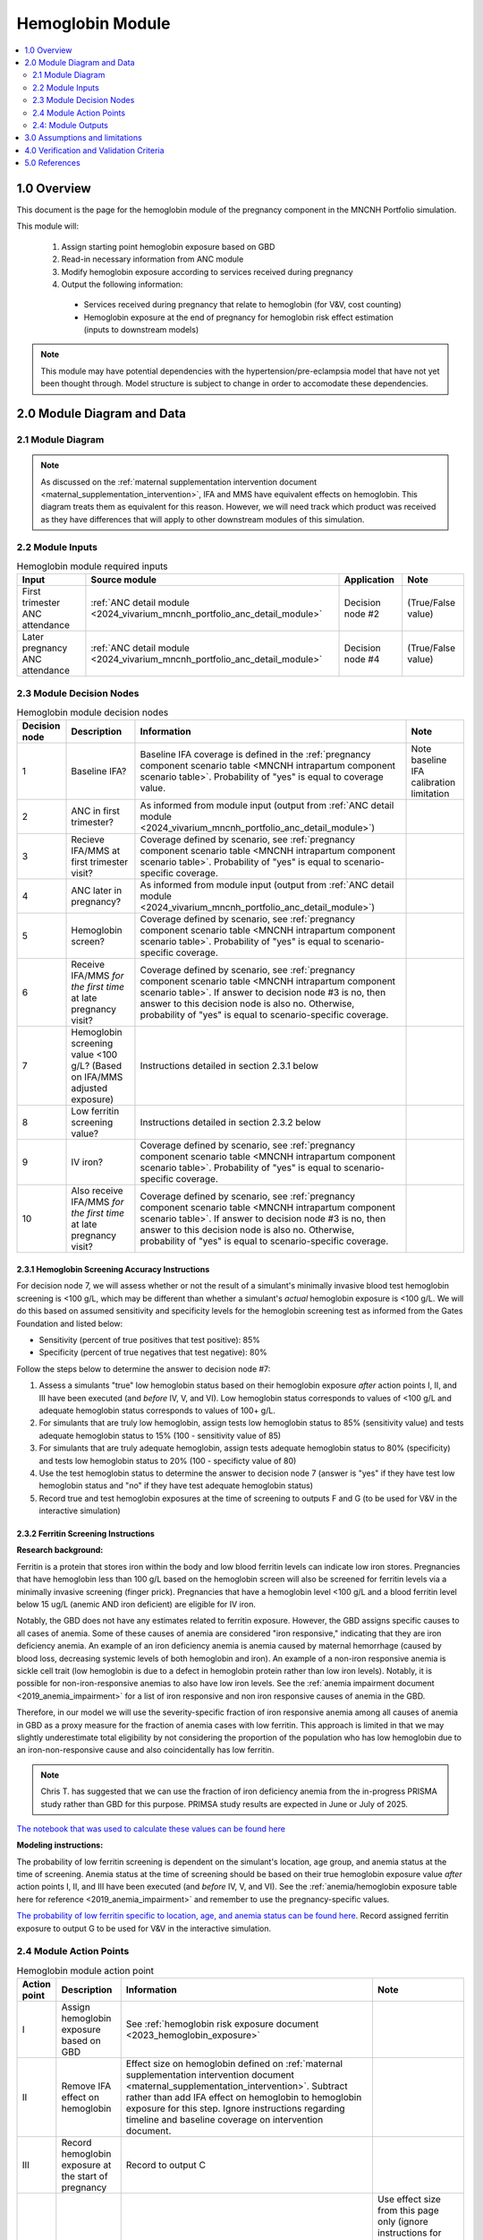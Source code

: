 .. role:: underline
    :class: underline

..
  Section title decorators for this document:

  ==============
  Document Title
  ==============

  Section Level 1 (#.0)
  +++++++++++++++++++++

  Section Level 2 (#.#)
  ---------------------

  Section Level 3 (#.#.#)
  ~~~~~~~~~~~~~~~~~~~~~~~

  Section Level 4
  ^^^^^^^^^^^^^^^

  Section Level 5
  '''''''''''''''

  The depth of each section level is determined by the order in which each
  decorator is encountered below. If you need an even deeper section level, just
  choose a new decorator symbol from the list here:
  https://docutils.sourceforge.io/docs/ref/rst/restructuredtext.html#sections
  And then add it to the list of decorators above.

.. _2024_vivarium_mncnh_portfolio_hemoglobin_module:

======================================
Hemoglobin Module
======================================

.. contents::
  :local:
  :depth: 2

1.0 Overview
++++++++++++

This document is the page for the hemoglobin module of the pregnancy component
in the MNCNH Portfolio simulation.

This module will:

  1. Assign starting point hemoglobin exposure based on GBD

  2. Read-in necessary information from ANC module

  3. Modify hemoglobin exposure according to services received during pregnancy

  4. Output the following information:

    - Services received during pregnancy that relate to hemoglobin (for V&V, cost counting)

    - Hemoglobin exposure at the end of pregnancy for hemoglobin risk effect estimation (inputs to downstream models)

.. note::

  This module may have potential dependencies with the hypertension/pre-eclampsia model that have not yet been thought through. Model structure is subject to change in order to accomodate these dependencies.

2.0 Module Diagram and Data
+++++++++++++++++++++++++++++++

2.1 Module Diagram
----------------------

.. note::
  
  As discussed on the :ref:`maternal supplementation intervention document <maternal_supplementation_intervention>`, IFA and MMS have equivalent effects on hemoglobin. This diagram treats them as equivalent for this reason. However, we will need track which product was received as they have differences that will apply to other downstream modules of this simulation. 

.. image:: hemoglobin_component.png

2.2 Module Inputs
---------------------

.. list-table:: Hemoglobin module required inputs
  :header-rows: 1

  * - Input
    - Source module
    - Application
    - Note
  * - First trimester ANC attendance 
    - :ref:`ANC detail module <2024_vivarium_mncnh_portfolio_anc_detail_module>`
    - Decision node #2
    - (True/False value)
  * - Later pregnancy ANC attendance
    - :ref:`ANC detail module <2024_vivarium_mncnh_portfolio_anc_detail_module>`
    - Decision node #4
    - (True/False value)


2.3 Module Decision Nodes
-----------------------------

.. list-table:: Hemoglobin module decision nodes
  :header-rows: 1

  * - Decision node
    - Description
    - Information
    - Note
  * - 1
    - Baseline IFA?
    - Baseline IFA coverage is defined in the :ref:`pregnancy component scenario table <MNCNH intrapartum component scenario table>`. Probability of "yes" is equal to coverage value.
    - Note baseline IFA calibration limitation
  * - 2
    - ANC in first trimester?
    - As informed from module input (output from :ref:`ANC detail module <2024_vivarium_mncnh_portfolio_anc_detail_module>`)
    - 
  * - 3
    - Recieve IFA/MMS at first trimester visit?
    - Coverage defined by scenario, see :ref:`pregnancy component scenario table <MNCNH intrapartum component scenario table>`. Probability of "yes" is equal to scenario-specific coverage.
    - 
  * - 4
    - ANC later in pregnancy?
    - As informed from module input (output from :ref:`ANC detail module <2024_vivarium_mncnh_portfolio_anc_detail_module>`)
    - 
  * - 5
    - Hemoglobin screen?
    - Coverage defined by scenario, see :ref:`pregnancy component scenario table <MNCNH intrapartum component scenario table>`. Probability of "yes" is equal to scenario-specific coverage.
    - 
  * - 6
    - Receive IFA/MMS *for the first time* at late pregnancy visit?
    - Coverage defined by scenario, see :ref:`pregnancy component scenario table <MNCNH intrapartum component scenario table>`. If answer to decision node #3 is no, then answer to this decision node is also no. Otherwise, probability of "yes" is equal to scenario-specific coverage.
    - 
  * - 7 
    - Hemoglobin screening value <100 g/L? (Based on IFA/MMS adjusted exposure)
    - Instructions detailed in section 2.3.1 below
    - 
  * - 8
    - Low ferritin screening value?
    - Instructions detailed in section 2.3.2 below
    - 
  * - 9
    - IV iron?
    - Coverage defined by scenario, see :ref:`pregnancy component scenario table <MNCNH intrapartum component scenario table>`. Probability of "yes" is equal to scenario-specific coverage.
    - 
  * - 10
    - Also receive IFA/MMS *for the first time* at late pregnancy visit?
    - Coverage defined by scenario, see :ref:`pregnancy component scenario table <MNCNH intrapartum component scenario table>`. If answer to decision node #3 is no, then answer to this decision node is also no. Otherwise, probability of "yes" is equal to scenario-specific coverage.
    - 

2.3.1 Hemoglobin Screening Accuracy Instructions
~~~~~~~~~~~~~~~~~~~~~~~~~~~~~~~~~~~~~~~~~~~~~~~~~

For decision node 7, we will assess whether or not the result of a simulant's minimally invasive blood test hemoglobin screening is <100 g/L, which may be different than whether a simulant's *actual* hemoglobin exposure is <100 g/L. We will do this based on assumed sensitivity and specificity levels for the hemoglobin screening test as informed from the Gates Foundation and listed below:

- Sensitivity (percent of true positives that test positive): 85% 
- Specificity (percent of true negatives that test negative): 80%

Follow the steps below to determine the answer to decision node #7:

1. Assess a simulants "true" low hemoglobin status based on their hemoglobin exposure *after* action points I, II, and III have been executed (and *before* IV, V, and VI). Low hemoglobin status corresponds to values of <100 g/L and adequate hemoglobin status corresponds to values of 100+ g/L.
2. For simulants that are truly low hemoglobin, assign tests low hemoglobin status to 85% (sensitivity value) and tests adequate hemoglobin status to 15% (100 - sensitivity value of 85)
3. For simulants that are truly adequate hemoglobin, assign tests adequate hemoglobin status to 80% (specificity) and tests low hemoglobin status to 20% (100 - specificty value of 80)
4. Use the test hemoglobin status to determine the answer to decision node 7 (answer is "yes" if they have test low hemoglobin status and "no" if they have test adequate hemoglobin status)
5. Record true and test hemoglobin exposures at the time of screening to outputs F and G (to be used for V&V in the interactive simulation)

2.3.2 Ferritin Screening Instructions
~~~~~~~~~~~~~~~~~~~~~~~~~~~~~~~~~~~~~~~~~~~~~~~~~

**Research background:**

Ferritin is a protein that stores iron within the body and low blood ferritin levels can indicate low iron stores. Pregnancies that have hemoglobin less than 100 g/L based on the hemoglobin screen will also be screened for ferritin levels via a minimally invasive screening (finger prick). Pregnancies that have a hemoglobin level <100 g/L and a blood ferritin level below 15 ug/L (anemic AND iron deficient) are eligible for IV iron.

Notably, the GBD does not have any estimates related to ferritin exposure. However, the GBD assigns specific causes to all cases of anemia. Some of these causes of anemia are considered "iron responsive," indicating that they are iron deficiency anemia. An example of an iron deficiency anemia is anemia caused by maternal hemorrhage (caused by blood loss, decreasing systemic levels of both hemoglobin and iron). An example of a non-iron responsive anemia is sickle cell trait (low hemoglobin is due to a defect in hemoglobin protein rather than low iron levels). Notably, it is possible for non-iron-responsive anemias to also have low iron levels. See the :ref:`anemia impairment document <2019_anemia_impairment>` for a list of iron responsive and non iron responsive causes of anemia in the GBD.

Therefore, in our model we will use the severity-specific fraction of iron responsive anemia among all causes of anemia in GBD as a proxy measure for the fraction of anemia cases with low ferritin. This approach is limited in that we may slightly underestimate total eligibility by not considering the proportion of the population who has low hemoglobin due to an iron-non-responsive cause and also coincidentally has low ferritin.

.. note::

  Chris T. has suggested that we can use the fraction of iron deficiency anemia from the in-progress PRISMA study rather than GBD for this purpose. PRIMSA study results are expected in June or July of 2025.

`The notebook that was used to calculate these values can be found here <https://github.com/ihmeuw/vivarium_research_mncnh_portfolio/blob/main/data_prep/fraction_iron_responsive_anemia.ipynb>`_

**Modeling instructions:**

The probability of low ferritin screening is dependent on the simulant's location, age group, and anemia status at the time of screening. Anemia status at the time of screening should be based on their true hemoglobin exposure value *after* action points I, II, and III have been executed (and *before* IV, V, and VI). See the :ref:`anemia/hemoglobin exposure table here for reference <2019_anemia_impairment>` and remember to use the pregnancy-specific values.

`The probability of low ferritin specific to location, age, and anemia status can be found here <https://github.com/ihmeuw/vivarium_research_mncnh_portfolio/blob/main/data_prep/iron_responsive_fraction.csv>`_. Record assigned ferritin exposure to output G to be used for V&V in the interactive simulation.

2.4 Module Action Points
---------------------------

.. list-table:: Hemoglobin module action point
  :header-rows: 1

  * - Action point
    - Description
    - Information
    - Note
  * - I
    - Assign hemoglobin exposure based on GBD
    - See :ref:`hemoglobin risk exposure document <2023_hemoglobin_exposure>`
    - 
  * - II
    - Remove IFA effect on hemoglobin
    - Effect size on hemoglobin defined on :ref:`maternal supplementation intervention document <maternal_supplementation_intervention>`. Subtract rather than add IFA effect on hemoglobin to hemoglobin exposure for this step. Ignore instructions regarding timeline and baseline coverage on intervention document.
    - 
  * - III
    - Record hemoglobin exposure at the start of pregnancy
    - Record to output C
    - 
  * - IV
    - Apply IFA/MMS effect
    - Effect size on hemoglobin defined on :ref:`maternal supplementation intervention document <maternal_supplementation_intervention>`
    - Use effect size from this page only (ignore instructions for how to apply effects regarding timeline and baseline coverage). Note that IFA and MMS effectively have the same effect on maternal hemoglobin
  * - V
    - Record IFA/MMS receipt
    - Record to output A
    - 
  * - VI
    - Apply IFA/MMS effect
    - Effect size on hemoglobin defined on :ref:`maternal supplementation intervention document <maternal_supplementation_intervention>`
    - Use effect size from this page only (ignore instructions for how to apply effects regarding timeline and baseline coverage). Note that IFA and MMS effectively have the same effect on maternal hemoglobin
  * - VII
    - Record IFA/MMS receipt
    - Record to output A
    - 
  * - VIII
    - Apply IV iron effect
    - Effect size on hemoglobin defined on :ref:`intravenous iron intervention document <intervention_iv_iron_antenatal>`
    - Ignore instructions regarding timing of effect implementation on this document
  * - IX
    - Record IV iron receipt
    - Record to output B
    - 
  * - X
    - Record receipt of IFA/MMS
    - Record to output A
    - Note that IFA/MMS hemoglobin effect is not applied on top of IV iron effect
  * - XI
    - Record hemoglobin value at end of pregnancy
    - Record to output D
    - 
  * - XII
    - Calculate and record anemia YLDs
    - Done in the :ref:`anemia YLDs module <2024_vivarium_mncnh_portfolio_anemia_module>`
    - 

2.4: Module Outputs
-----------------------

.. list-table:: Hemoglobin module outputs
  :header-rows: 1

  * - Output
    - Value
    - Dependencies
  * - A. Maternal supplementation
    - `ifa` / `mms` / `none`
    - Used for anemia YLD calculation, V&V
  * - B. IV iron
    - `True` / `False`
    - Used for anemia YLD calculation, V&V
  * - C. True hemoglobin at the beginning of pregnancy 
    - point value
    - V&V
  * - D. True hemoglobin at the end of pregnancy
    - point value
    - Value to be used for :ref:`hemoglobin risk effects model <2023_hemoglobin_effects>`, V&V
  * - F. True Hemoglobin at screening
    - point value
    - V&V
  * - G. Test hemoglobin at screening
    - point value
    - V&V
  * - H. Ferritin exposure at screening
    - `low` / `adequate`
    - V&V

3.0 Assumptions and limitations
++++++++++++++++++++++++++++++++

- We assume there are no changes in natural history hemoglobin trajectory throughout pregnancy. 

- We assume immediate effect of oral and IV iron interventions on hemoglobin from intervention receipt.

- We assume complete adherence of oral iron intervention.

- We assume no additional effect of oral iron supplementation when taken following IV iron administration

- We assume a hemoglobin screening sensitivity of 85% and specificity of 80%, as requested by the Gates Foundation

- Our approach to modeling hemoglobin screening sensitivity and specificity does not vary by hemoglobin exposure. In other words, you are no more likely to have your hemoglobin exposure misclassified by the screening if your exposure is very close to the threshold than if you expsoure is far away from the threshold. This will likely result in more cases of individuals without *any* anemia (high hemoglobin) testing as low hemoglobin and those with very low hemoglobin testing as adequate hemoglobin than may happen in practice. This may cause us to understimate the impact of the IV iron intervention.

  - Note that an alternative to this limited approach we are taking would be to model some error around hemoglobin exposure (sampling from some distribution and adding it to hemoglobin exposure to get test exposure, similar to what is done for gestational age assessment in the :ref:`AI ultrasound model <2024_vivarium_mncnh_portfolio_ai_ultrasound_module>`). However, in order to match the desired sensitivity and specificity of the screening test, we would need to solve for the uncertainty distribution, likely via optimization, at the location-specific level (as it will depend on the underlying population hemoglobin exposure distribution).

- We use the fraction of iron responsive anemia among total anemia as a proxy for low ferritin given low hemoglobin. This may underestimate the population eligible for IV iron by not considering the iron non responsive anemias that have low ferritin. Note that this may be improved upon by updating to PRIMSA data.

- We assume the IV iron intervention (+23 g/L) to have a greater effect than GBD 2023's implied effect of IV iron used in the estimation of their iron deficiency models (+14.3 g/L(95% UL:3.58 -25.59). Notably, our assumed effect is within the confidence interval of GBD's assumed effect size and the value we assume is specific to the pregnant population (whereas GBD's value is not).

4.0 Verification and Validation Criteria
+++++++++++++++++++++++++++++++++++++++++

- Baseline simulated hemoglobin distribution (mean and standard deviation) should match the GBD 2023 hemoglobin risk exposure distribution

- Hemoglobin at the start of pregnancy and end of pregnancy should vary in accordance with intervention receipts

- Intervention coverage should match expected values

- At the individual level, only simulants who attend ANC should receive interventions

- Check that IV iron only given to those with measured low hemoglobin and low ferritin
- Check that IV iron has the intended effect on hemoglobin when given 

- Check that measured and true hemoglobin exposures vary by the expected degree

- Check that low ferritin values match expectations (specific to anemia status)

5.0 References
+++++++++++++++

